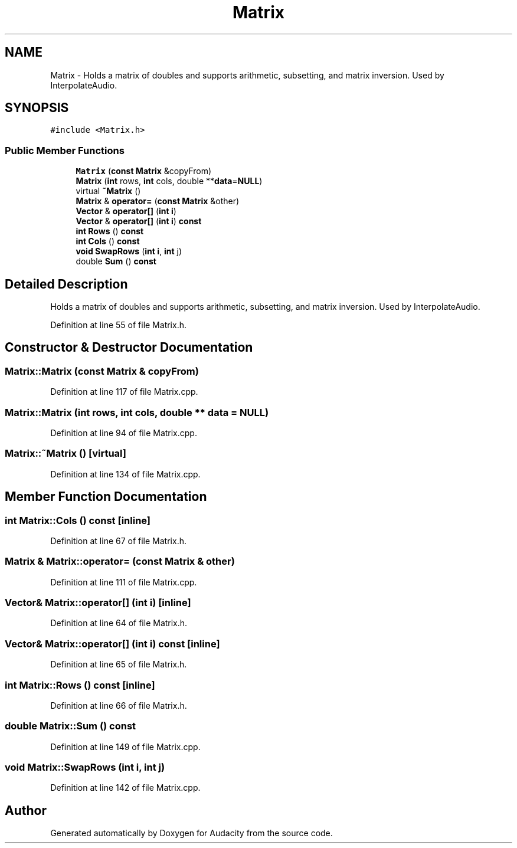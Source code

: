 .TH "Matrix" 3 "Thu Apr 28 2016" "Audacity" \" -*- nroff -*-
.ad l
.nh
.SH NAME
Matrix \- Holds a matrix of doubles and supports arithmetic, subsetting, and matrix inversion\&. Used by InterpolateAudio\&.  

.SH SYNOPSIS
.br
.PP
.PP
\fC#include <Matrix\&.h>\fP
.SS "Public Member Functions"

.in +1c
.ti -1c
.RI "\fBMatrix\fP (\fBconst\fP \fBMatrix\fP &copyFrom)"
.br
.ti -1c
.RI "\fBMatrix\fP (\fBint\fP rows, \fBint\fP cols, double **\fBdata\fP=\fBNULL\fP)"
.br
.ti -1c
.RI "virtual \fB~Matrix\fP ()"
.br
.ti -1c
.RI "\fBMatrix\fP & \fBoperator=\fP (\fBconst\fP \fBMatrix\fP &other)"
.br
.ti -1c
.RI "\fBVector\fP & \fBoperator[]\fP (\fBint\fP \fBi\fP)"
.br
.ti -1c
.RI "\fBVector\fP & \fBoperator[]\fP (\fBint\fP \fBi\fP) \fBconst\fP "
.br
.ti -1c
.RI "\fBint\fP \fBRows\fP () \fBconst\fP "
.br
.ti -1c
.RI "\fBint\fP \fBCols\fP () \fBconst\fP "
.br
.ti -1c
.RI "\fBvoid\fP \fBSwapRows\fP (\fBint\fP \fBi\fP, \fBint\fP j)"
.br
.ti -1c
.RI "double \fBSum\fP () \fBconst\fP "
.br
.in -1c
.SH "Detailed Description"
.PP 
Holds a matrix of doubles and supports arithmetic, subsetting, and matrix inversion\&. Used by InterpolateAudio\&. 
.PP
Definition at line 55 of file Matrix\&.h\&.
.SH "Constructor & Destructor Documentation"
.PP 
.SS "Matrix::Matrix (\fBconst\fP \fBMatrix\fP & copyFrom)"

.PP
Definition at line 117 of file Matrix\&.cpp\&.
.SS "Matrix::Matrix (\fBint\fP rows, \fBint\fP cols, double ** data = \fC\fBNULL\fP\fP)"

.PP
Definition at line 94 of file Matrix\&.cpp\&.
.SS "Matrix::~Matrix ()\fC [virtual]\fP"

.PP
Definition at line 134 of file Matrix\&.cpp\&.
.SH "Member Function Documentation"
.PP 
.SS "\fBint\fP Matrix::Cols () const\fC [inline]\fP"

.PP
Definition at line 67 of file Matrix\&.h\&.
.SS "\fBMatrix\fP & Matrix::operator= (\fBconst\fP \fBMatrix\fP & other)"

.PP
Definition at line 111 of file Matrix\&.cpp\&.
.SS "\fBVector\fP& Matrix::operator[] (\fBint\fP i)\fC [inline]\fP"

.PP
Definition at line 64 of file Matrix\&.h\&.
.SS "\fBVector\fP& Matrix::operator[] (\fBint\fP i) const\fC [inline]\fP"

.PP
Definition at line 65 of file Matrix\&.h\&.
.SS "\fBint\fP Matrix::Rows () const\fC [inline]\fP"

.PP
Definition at line 66 of file Matrix\&.h\&.
.SS "double Matrix::Sum () const"

.PP
Definition at line 149 of file Matrix\&.cpp\&.
.SS "\fBvoid\fP Matrix::SwapRows (\fBint\fP i, \fBint\fP j)"

.PP
Definition at line 142 of file Matrix\&.cpp\&.

.SH "Author"
.PP 
Generated automatically by Doxygen for Audacity from the source code\&.
